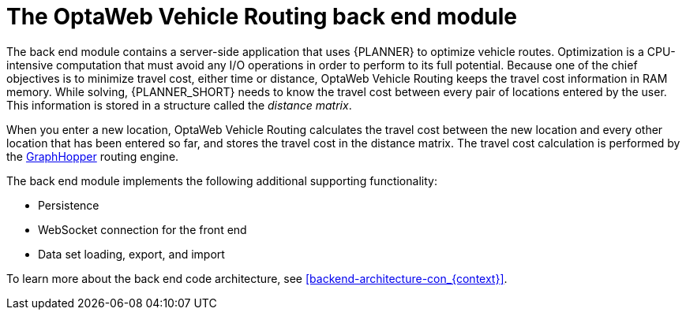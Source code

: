 [id='vrp-backend-con_{context}']

= The OptaWeb Vehicle Routing back end module

////
- OptaPlanner, GraphHopper
- Spring Boot
- Configuration (`application.properties`, `application-*.properties`)
- Package structure
- DevTools
- Docker
////

The back end module contains a server-side application that uses {PLANNER} to optimize vehicle routes.
Optimization is a CPU-intensive computation that must avoid any I/O operations in order to perform to its full potential.
Because one of the chief objectives is to minimize travel cost, either time or distance, OptaWeb Vehicle Routing keeps the travel cost information in RAM memory.
While solving, {PLANNER_SHORT} needs to know the travel cost between every pair of locations entered by the user.
This information is stored in a structure called the _distance matrix_.

When you enter a new location, OptaWeb Vehicle Routing calculates the travel cost between the new location and every other location that has been entered so far, and stores the travel cost in the distance matrix.
The travel cost calculation is performed by the https://github.com/graphhopper/graphhopper[GraphHopper] routing engine.

The back end module implements the following additional supporting functionality:

* Persistence
* WebSocket connection for the front end
* Data set loading, export, and import

To learn more about the back end code architecture, see xref:backend-architecture-con_{context}[].
